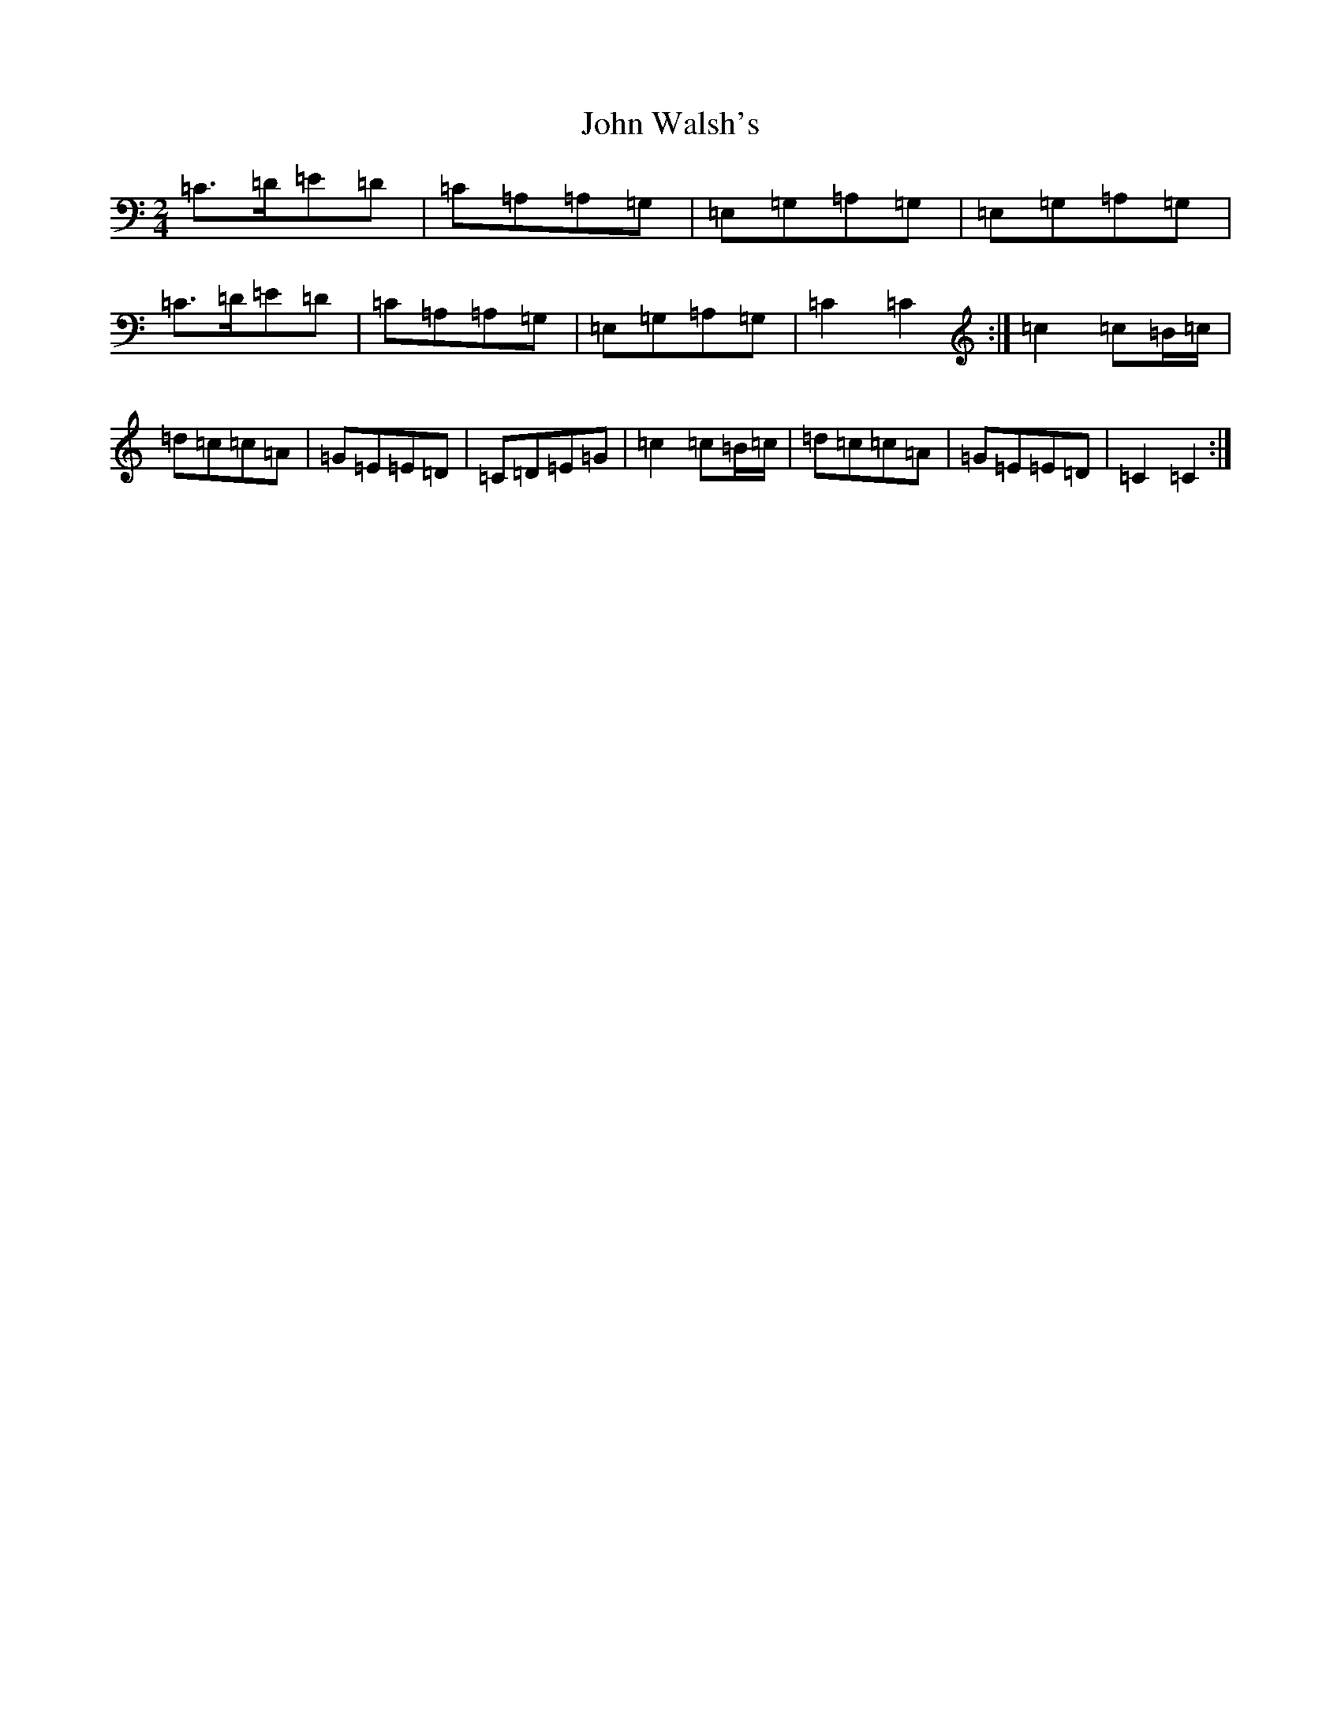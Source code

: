 X: 10878
T: John Walsh's
S: https://thesession.org/tunes/329#setting6923
R: polka
M:2/4
L:1/8
K: C Major
=C>=D=E=D|=C=A,=A,=G,|=E,=G,=A,=G,|=E,=G,=A,=G,|=C>=D=E=D|=C=A,=A,=G,|=E,=G,=A,=G,|=C2=C2:|=c2=c=B/2=c/2|=d=c=c=A|=G=E=E=D|=C=D=E=G|=c2=c=B/2=c/2|=d=c=c=A|=G=E=E=D|=C2=C2:|